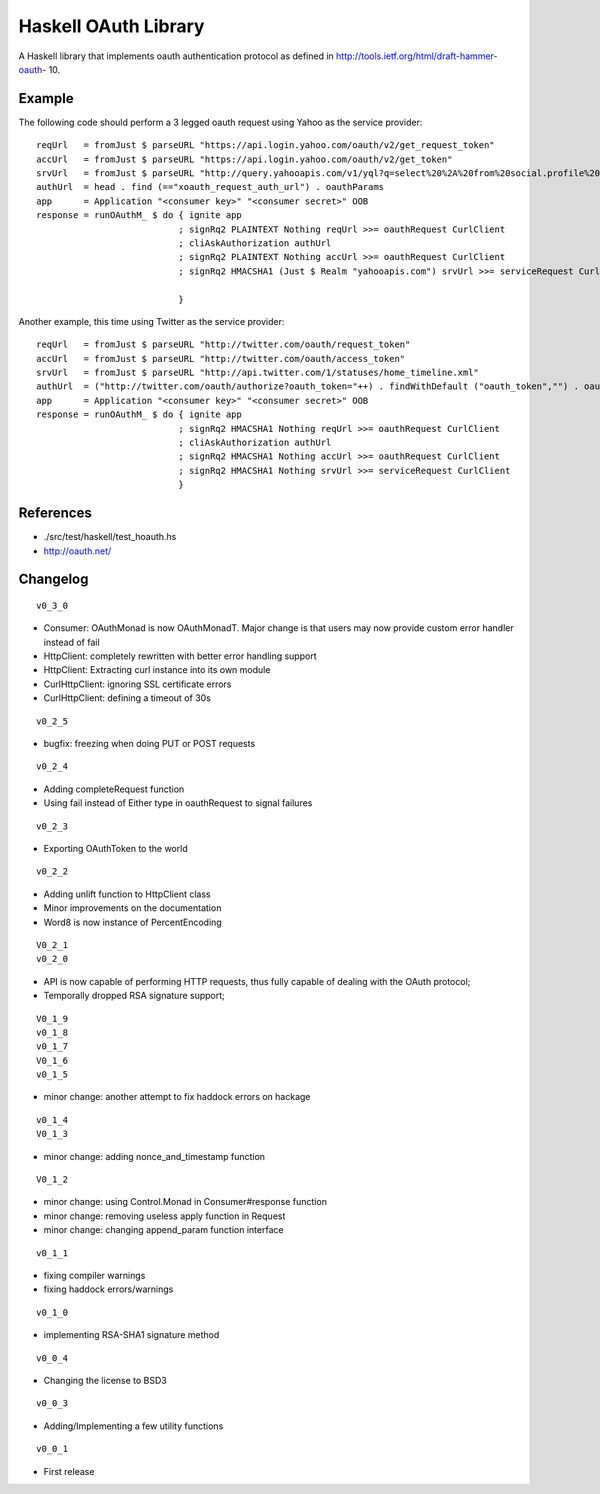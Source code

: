 =====================
Haskell OAuth Library
=====================

A Haskell library that implements oauth authentication protocol as
defined in http://tools.ietf.org/html/draft-hammer-oauth- 10.

Example
-------

The following code should perform a 3 legged oauth request using Yahoo
as the service provider::

  reqUrl   = fromJust $ parseURL "https://api.login.yahoo.com/oauth/v2/get_request_token"
  accUrl   = fromJust $ parseURL "https://api.login.yahoo.com/oauth/v2/get_token"
  srvUrl   = fromJust $ parseURL "http://query.yahooapis.com/v1/yql?q=select%20%2A%20from%20social.profile%20where%20guid%3Dme"
  authUrl  = head . find (=="xoauth_request_auth_url") . oauthParams
  app      = Application "<consumer key>" "<consumer secret>" OOB
  response = runOAuthM_ $ do { ignite app
                             ; signRq2 PLAINTEXT Nothing reqUrl >>= oauthRequest CurlClient
                             ; cliAskAuthorization authUrl
                             ; signRq2 PLAINTEXT Nothing accUrl >>= oauthRequest CurlClient
                             ; signRq2 HMACSHA1 (Just $ Realm "yahooapis.com") srvUrl >>= serviceRequest CurlClient
  
                             }

Another example, this time using Twitter as the service provider::

  reqUrl   = fromJust $ parseURL "http://twitter.com/oauth/request_token"
  accUrl   = fromJust $ parseURL "http://twitter.com/oauth/access_token"
  srvUrl   = fromJust $ parseURL "http://api.twitter.com/1/statuses/home_timeline.xml"
  authUrl  = ("http://twitter.com/oauth/authorize?oauth_token="++) . findWithDefault ("oauth_token","") . oauthParams
  app      = Application "<consumer key>" "<consumer secret>" OOB
  response = runOAuthM_ $ do { ignite app
                             ; signRq2 HMACSHA1 Nothing reqUrl >>= oauthRequest CurlClient
                             ; cliAskAuthorization authUrl
                             ; signRq2 HMACSHA1 Nothing accUrl >>= oauthRequest CurlClient
                             ; signRq2 HMACSHA1 Nothing srvUrl >>= serviceRequest CurlClient
                             }

References
----------

* ./src/test/haskell/test_hoauth.hs
* http://oauth.net/

Changelog
---------

::

  v0_3_0

* Consumer: OAuthMonad is now OAuthMonadT. Major change is that users may now provide custom error handler instead of fail
* HttpClient: completely rewritten with better error handling support
* HttpClient: Extracting curl instance into its own module
* CurlHttpClient: ignoring SSL certificate errors
* CurlHttpClient: defining a timeout of 30s

::

  v0_2_5

* bugfix: freezing when doing PUT or POST requests

::

  v0_2_4

* Adding completeRequest function
* Using fail instead of Either type in oauthRequest to signal failures

::

  v0_2_3

* Exporting OAuthToken to the world

::

  v0_2_2

* Adding unlift function to HttpClient class
* Minor improvements on the documentation
* Word8 is now instance of PercentEncoding

::

  V0_2_1
  v0_2_0

* API is now capable of performing HTTP requests, thus fully capable of dealing with the OAuth protocol;
* Temporally dropped RSA signature support;

::

  V0_1_9
  v0_1_8
  v0_1_7
  V0_1_6
  v0_1_5

* minor change: another attempt to fix haddock errors on hackage

::

  v0_1_4
  V0_1_3

* minor change: adding nonce_and_timestamp function

::

  V0_1_2

* minor change: using Control.Monad in Consumer#response function
* minor change: removing useless apply function in Request
* minor change: changing append_param function interface

::

  v0_1_1

* fixing compiler warnings
* fixing haddock errors/warnings

::

  v0_1_0

* implementing RSA-SHA1 signature method

::

  v0_0_4

* Changing the license to BSD3

::

  v0_0_3

* Adding/Implementing a few utility functions

::

  v0_0_1

* First release
